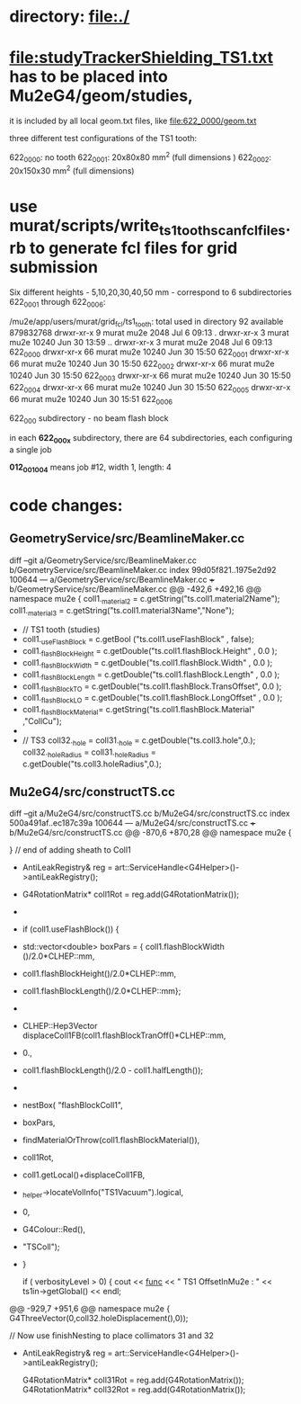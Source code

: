 #

* directory: file:./

* file:studyTrackerShielding_TS1.txt has to be placed into Mu2eG4/geom/studies,
  it is included by all local geom.txt files, like file:622_0000/geom.txt

  three different test configurations of the TS1 tooth:

  622_0000: no tooth
  622_0001: 20x80x80  mm^2 (full dimensions )
  622_0002: 20x150x30  mm^2 (full dimensions)

* use murat/scripts/write_ts1_tooth_scan_fcl_files.rb to generate fcl files for grid submission
  Six different heights - 5,10,20,30,40,50 mm - correspond to 6 subdirectories 622_0001 through 622_0006:

  /mu2e/app/users/murat/grid_fcl/ts1_tooth:
  total used in directory 92 available 879832768
  drwxr-xr-x  9 murat mu2e  2048 Jul  6 09:13 .
  drwxr-xr-x  3 murat mu2e 10240 Jun 30 13:59 ..
  drwxr-xr-x  3 murat mu2e  2048 Jul  6 09:13 622_0000
  drwxr-xr-x 66 murat mu2e 10240 Jun 30 15:50 622_0001
  drwxr-xr-x 66 murat mu2e 10240 Jun 30 15:50 622_0002
  drwxr-xr-x 66 murat mu2e 10240 Jun 30 15:50 622_0003
  drwxr-xr-x 66 murat mu2e 10240 Jun 30 15:50 622_0004
  drwxr-xr-x 66 murat mu2e 10240 Jun 30 15:50 622_0005
  drwxr-xr-x 66 murat mu2e 10240 Jun 30 15:51 622_0006

  622_000 subdirectory - no beam flash block

  in each *622_000x* subdirectory, there are 64 subdirectories, each configuring a single job

  *012_001_004* means job #12, width 1, length: 4


* code changes:

** GeometryService/src/BeamlineMaker.cc

diff --git a/GeometryService/src/BeamlineMaker.cc b/GeometryService/src/BeamlineMaker.cc
index 99d05f821..1975e2d92 100644
--- a/GeometryService/src/BeamlineMaker.cc
+++ b/GeometryService/src/BeamlineMaker.cc
@@ -492,6 +492,16 @@ namespace mu2e {
     coll1._material2 = c.getString("ts.coll1.material2Name");
     coll1._material3 = c.getString("ts.coll1.material3Name","None");
 
+    // TS1 tooth (studies)
+    coll1._useFlashBlock     = c.getBool  ("ts.coll1.useFlashBlock"         , false);
+    coll1._flashBlockHeight  = c.getDouble("ts.coll1.flashBlock.Height"     , 0.0  );
+    coll1._flashBlockWidth   = c.getDouble("ts.coll1.flashBlock.Width"      , 0.0  );
+    coll1._flashBlockLength  = c.getDouble("ts.coll1.flashBlock.Length"     , 0.0  );
+    coll1._flashBlockTO      = c.getDouble("ts.coll1.flashBlock.TransOffset", 0.0  );
+    coll1._flashBlockLO      = c.getDouble("ts.coll1.flashBlock.LongOffset" , 0.0  );
+    coll1._flashBlockMaterial= c.getString("ts.coll1.flashBlock.Material"   ,"CollCu");
+
+
     // TS3
     coll32._hole             = coll31._hole              = c.getDouble("ts.coll3.hole",0.);
     coll32._holeRadius       = coll31._holeRadius        = c.getDouble("ts.coll3.holeRadius",0.);

** Mu2eG4/src/constructTS.cc
diff --git a/Mu2eG4/src/constructTS.cc b/Mu2eG4/src/constructTS.cc
index 500a491af..ec187c39a 100644
--- a/Mu2eG4/src/constructTS.cc
+++ b/Mu2eG4/src/constructTS.cc
@@ -870,6 +870,28 @@ namespace mu2e {
 
     } // end of adding sheath to Coll1
 
+    AntiLeakRegistry& reg = art::ServiceHandle<G4Helper>()->antiLeakRegistry();
+    G4RotationMatrix* coll1Rot = reg.add(G4RotationMatrix());
+
+    if (coll1.useFlashBlock()) {
+      std::vector<double> boxPars = { coll1.flashBlockWidth ()/2.0*CLHEP::mm,
+				      coll1.flashBlockHeight()/2.0*CLHEP::mm,
+				      coll1.flashBlockLength()/2.0*CLHEP::mm};
+
+      CLHEP::Hep3Vector displaceColl1FB(coll1.flashBlockTranOff()*CLHEP::mm,
+					0., 
+					coll1.flashBlockLength()/2.0 - coll1.halfLength());
+
+      nestBox( "flashBlockColl1",
+	       boxPars,
+	       findMaterialOrThrow(coll1.flashBlockMaterial()),
+	       coll1Rot,
+	       coll1.getLocal()+displaceColl1FB,
+	       _helper->locateVolInfo("TS1Vacuum").logical,
+	       0,
+	       G4Colour::Red(),
+	       "TSColl");
+    }
 
     if ( verbosityLevel > 0) {
       cout << __func__ << " TS1  OffsetInMu2e    : " << ts1in->getGlobal()       << endl;
@@ -929,7 +951,6 @@ namespace mu2e {
                                               G4ThreeVector(0,coll32.holeDisplacement(),0));
 
     // Now use finishNesting to place collimators 31 and 32
-    AntiLeakRegistry& reg = art::ServiceHandle<G4Helper>()->antiLeakRegistry();
 
     G4RotationMatrix* coll31Rot = reg.add(G4RotationMatrix());
     G4RotationMatrix* coll32Rot = reg.add(G4RotationMatrix());
